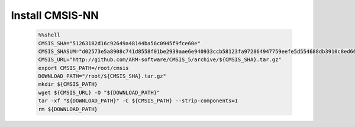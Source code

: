 Install CMSIS-NN
----------------------------

    .. code-block:: bash

        %%shell
        CMSIS_SHA="51263182d16c92649a48144ba56c0945f9fce60e"
        CMSIS_SHASUM="d02573e5a8908c741d8558f01be2939aae6e940933ccb58123fa972864947759eefe5d554688db3910c8ed665a248b477b5e4458e12773385c67f8a2136b3b34"
        CMSIS_URL="http://github.com/ARM-software/CMSIS_5/archive/${CMSIS_SHA}.tar.gz"
        export CMSIS_PATH=/root/cmsis
        DOWNLOAD_PATH="/root/${CMSIS_SHA}.tar.gz"
        mkdir ${CMSIS_PATH}
        wget ${CMSIS_URL} -O "${DOWNLOAD_PATH}"
        tar -xf "${DOWNLOAD_PATH}" -C ${CMSIS_PATH} --strip-components=1
        rm ${DOWNLOAD_PATH}
